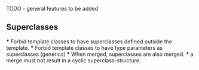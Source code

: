 TODO - general features to be added

** Superclasses
   *** Forbid template classes to have superclasses defined outside the
   template.
   *** Forbid template classes to have type parameters as superclasses
   (generics)
   *** When merged, superclasses are also merged.
   *** a merge must not result in a cyclic superclass-structure.


   
     
